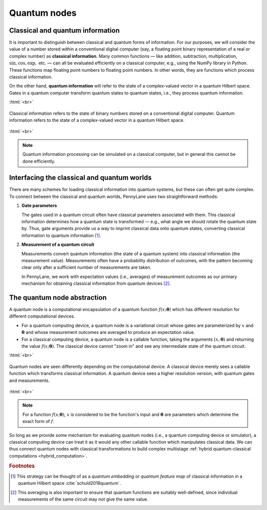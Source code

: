 .. role:: html(raw)
   :format: html

.. _quantum_nodes:

Quantum nodes
-------------

Classical and quantum information
=================================

It is important to distinguish between classical and quantum forms of information. For our purposes, we will consider the value of a number stored within a conventional digital computer (say, a floating point binary representation of a real or complex number) as **classical information**. Many common functions — like addition, subtraction, multiplication, :math:`\sin,\cos,\exp,` etc. — can all be evaluated efficiently on a classical computer, e.g., using the NumPy library in Python. These functions map floating point numbers to floating point numbers. In other words, they are functions which process classical information.

On the other hand, **quantum information** will refer to the state of a complex-valued vector in a quantum Hilbert space. Gates in a quantum computer transform quantum states to quantum states, i.e., they process quantum information.

:html:`<br>`

.. figure:: ../_static/concepts/classical_quantum_info.svg
    :align: center
    :width: 70%
    :target: javascript:void(0);

    Classical information refers to the state of binary numbers stored on a conventional digital computer. Quantum information refers to the state of a complex-valued vector in a quantum Hilbert space.

:html:`<br>`

.. note:: Quantum information processing can be simulated on a classical computer, but in general this cannot be done efficiently.

Interfacing the classical and quantum worlds
============================================

There are many schemes for loading classical information into quantum systems, but these can often get quite complex. To connect between the classical and quantum worlds, PennyLane uses two straightforward methods:

1. **Gate parameters**

   The gates used in a quantum circuit often have classical parameters associated with them. This classical information determines how a quantum state is transformed — e.g., what angle we should rotate the quantum state by. Thus, gate arguments provide us a way to imprint classical data onto quantum states, converting classical information to quantum information [#]_.

2. **Measurement of a quantum circuit**

   Measurements convert quantum information (the state of a quantum system) into classical information (the measurement value). Measurements often have a probability distribution of outcomes, with the pattern becoming clear only after a sufficient number of measurements are taken.

   In PennyLane, we work with expectation values (i.e., averages) of measurement outcomes as our primary mechanism for obtaining classical information from quantum devices [#]_.

The quantum node abstraction
============================

A quantum node is a computational encapsulation of a quantum function :math:`f(x;\mathbf{\theta})` which has different resolution for different computational devices.

- For a quantum computing device, a quantum node is a variational circuit whose gates are parameterized by :math:`x` and :math:`\mathbf{\theta}` and whose measurement outcomes are averaged to produce an expectation value.
- For a classical computing device, a quantum node is a callable function, taking the arguments :math:`(x,\mathbf{\theta})` and returning the value :math:`f(x;\mathbf{\theta})`. The classical device cannot "zoom in" and see any intermediate state of the quantum circuit.

:html:`<br>`

.. figure:: ../_static/concepts/quantumnode_detail.png
    :align: center
    :width: 60%
    :target: javascript:void(0);

    Quantum nodes are seen differently depending on the computational device. A classical device merely sees a callable function which transforms classical information. A quantum device sees a higher resolution version, with quantum gates and measurements.

:html:`<br>`

.. note:: For a function :math:`f(x; \mathbf{\theta})`, :math:`x` is considered to be the function's input and :math:`\mathbf{\theta}` are parameters which determine the exact form of :math:`f`.

So long as we provide some mechanism for evaluating quantum nodes (i.e., a quantum computing device or simulator), a classical computing device can treat it as it would any other callable function which manipulates classical data. We can thus connect quantum nodes with classical transformations to build complex multistage :ref:`hybrid quantum-classical computations <hybrid_computation>`.

.. seealso:: PennyLane's implementation of quantum nodes: :mod:`pennylane.decorator`

.. rubric:: Footnotes

.. [#] This strategy can be thought of as a *quantum embedding* or *quantum feature map* of classical information in a quantum Hilbert space :cite:`schuld2018quantum`.

.. [#] This averaging is also important to ensure that quantum functions are suitably well-defined, since individual measurements of the same circuit may not give the same value.
